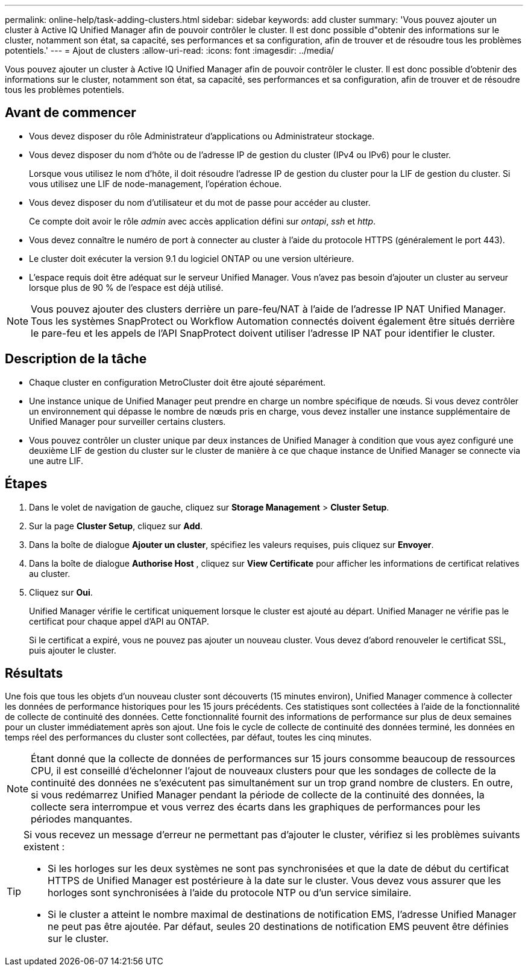 ---
permalink: online-help/task-adding-clusters.html 
sidebar: sidebar 
keywords: add cluster 
summary: 'Vous pouvez ajouter un cluster à Active IQ Unified Manager afin de pouvoir contrôler le cluster. Il est donc possible d"obtenir des informations sur le cluster, notamment son état, sa capacité, ses performances et sa configuration, afin de trouver et de résoudre tous les problèmes potentiels.' 
---
= Ajout de clusters
:allow-uri-read: 
:icons: font
:imagesdir: ../media/


[role="lead"]
Vous pouvez ajouter un cluster à Active IQ Unified Manager afin de pouvoir contrôler le cluster. Il est donc possible d'obtenir des informations sur le cluster, notamment son état, sa capacité, ses performances et sa configuration, afin de trouver et de résoudre tous les problèmes potentiels.



== Avant de commencer

* Vous devez disposer du rôle Administrateur d'applications ou Administrateur stockage.
* Vous devez disposer du nom d'hôte ou de l'adresse IP de gestion du cluster (IPv4 ou IPv6) pour le cluster.
+
Lorsque vous utilisez le nom d'hôte, il doit résoudre l'adresse IP de gestion du cluster pour la LIF de gestion du cluster. Si vous utilisez une LIF de node-management, l'opération échoue.

* Vous devez disposer du nom d'utilisateur et du mot de passe pour accéder au cluster.
+
Ce compte doit avoir le rôle _admin_ avec accès application défini sur _ontapi_, _ssh_ et _http_.

* Vous devez connaître le numéro de port à connecter au cluster à l'aide du protocole HTTPS (généralement le port 443).
* Le cluster doit exécuter la version 9.1 du logiciel ONTAP ou une version ultérieure.
* L'espace requis doit être adéquat sur le serveur Unified Manager. Vous n'avez pas besoin d'ajouter un cluster au serveur lorsque plus de 90 % de l'espace est déjà utilisé.


[NOTE]
====
Vous pouvez ajouter des clusters derrière un pare-feu/NAT à l'aide de l'adresse IP NAT Unified Manager. Tous les systèmes SnapProtect ou Workflow Automation connectés doivent également être situés derrière le pare-feu et les appels de l'API SnapProtect doivent utiliser l'adresse IP NAT pour identifier le cluster.

====


== Description de la tâche

* Chaque cluster en configuration MetroCluster doit être ajouté séparément.
* Une instance unique de Unified Manager peut prendre en charge un nombre spécifique de nœuds. Si vous devez contrôler un environnement qui dépasse le nombre de nœuds pris en charge, vous devez installer une instance supplémentaire de Unified Manager pour surveiller certains clusters.
* Vous pouvez contrôler un cluster unique par deux instances de Unified Manager à condition que vous ayez configuré une deuxième LIF de gestion du cluster sur le cluster de manière à ce que chaque instance de Unified Manager se connecte via une autre LIF.




== Étapes

. Dans le volet de navigation de gauche, cliquez sur *Storage Management* > *Cluster Setup*.
. Sur la page *Cluster Setup*, cliquez sur *Add*.
. Dans la boîte de dialogue *Ajouter un cluster*, spécifiez les valeurs requises, puis cliquez sur *Envoyer*.
. Dans la boîte de dialogue *Authorise Host* , cliquez sur *View Certificate* pour afficher les informations de certificat relatives au cluster.
. Cliquez sur *Oui*.
+
Unified Manager vérifie le certificat uniquement lorsque le cluster est ajouté au départ. Unified Manager ne vérifie pas le certificat pour chaque appel d'API au ONTAP.

+
Si le certificat a expiré, vous ne pouvez pas ajouter un nouveau cluster. Vous devez d'abord renouveler le certificat SSL, puis ajouter le cluster.





== Résultats

Une fois que tous les objets d'un nouveau cluster sont découverts (15 minutes environ), Unified Manager commence à collecter les données de performance historiques pour les 15 jours précédents. Ces statistiques sont collectées à l'aide de la fonctionnalité de collecte de continuité des données. Cette fonctionnalité fournit des informations de performance sur plus de deux semaines pour un cluster immédiatement après son ajout. Une fois le cycle de collecte de continuité des données terminé, les données en temps réel des performances du cluster sont collectées, par défaut, toutes les cinq minutes.

[NOTE]
====
Étant donné que la collecte de données de performances sur 15 jours consomme beaucoup de ressources CPU, il est conseillé d'échelonner l'ajout de nouveaux clusters pour que les sondages de collecte de la continuité des données ne s'exécutent pas simultanément sur un trop grand nombre de clusters. En outre, si vous redémarrez Unified Manager pendant la période de collecte de la continuité des données, la collecte sera interrompue et vous verrez des écarts dans les graphiques de performances pour les périodes manquantes.

====
[TIP]
====
Si vous recevez un message d'erreur ne permettant pas d'ajouter le cluster, vérifiez si les problèmes suivants existent :

* Si les horloges sur les deux systèmes ne sont pas synchronisées et que la date de début du certificat HTTPS de Unified Manager est postérieure à la date sur le cluster. Vous devez vous assurer que les horloges sont synchronisées à l'aide du protocole NTP ou d'un service similaire.
* Si le cluster a atteint le nombre maximal de destinations de notification EMS, l'adresse Unified Manager ne peut pas être ajoutée. Par défaut, seules 20 destinations de notification EMS peuvent être définies sur le cluster.


====
